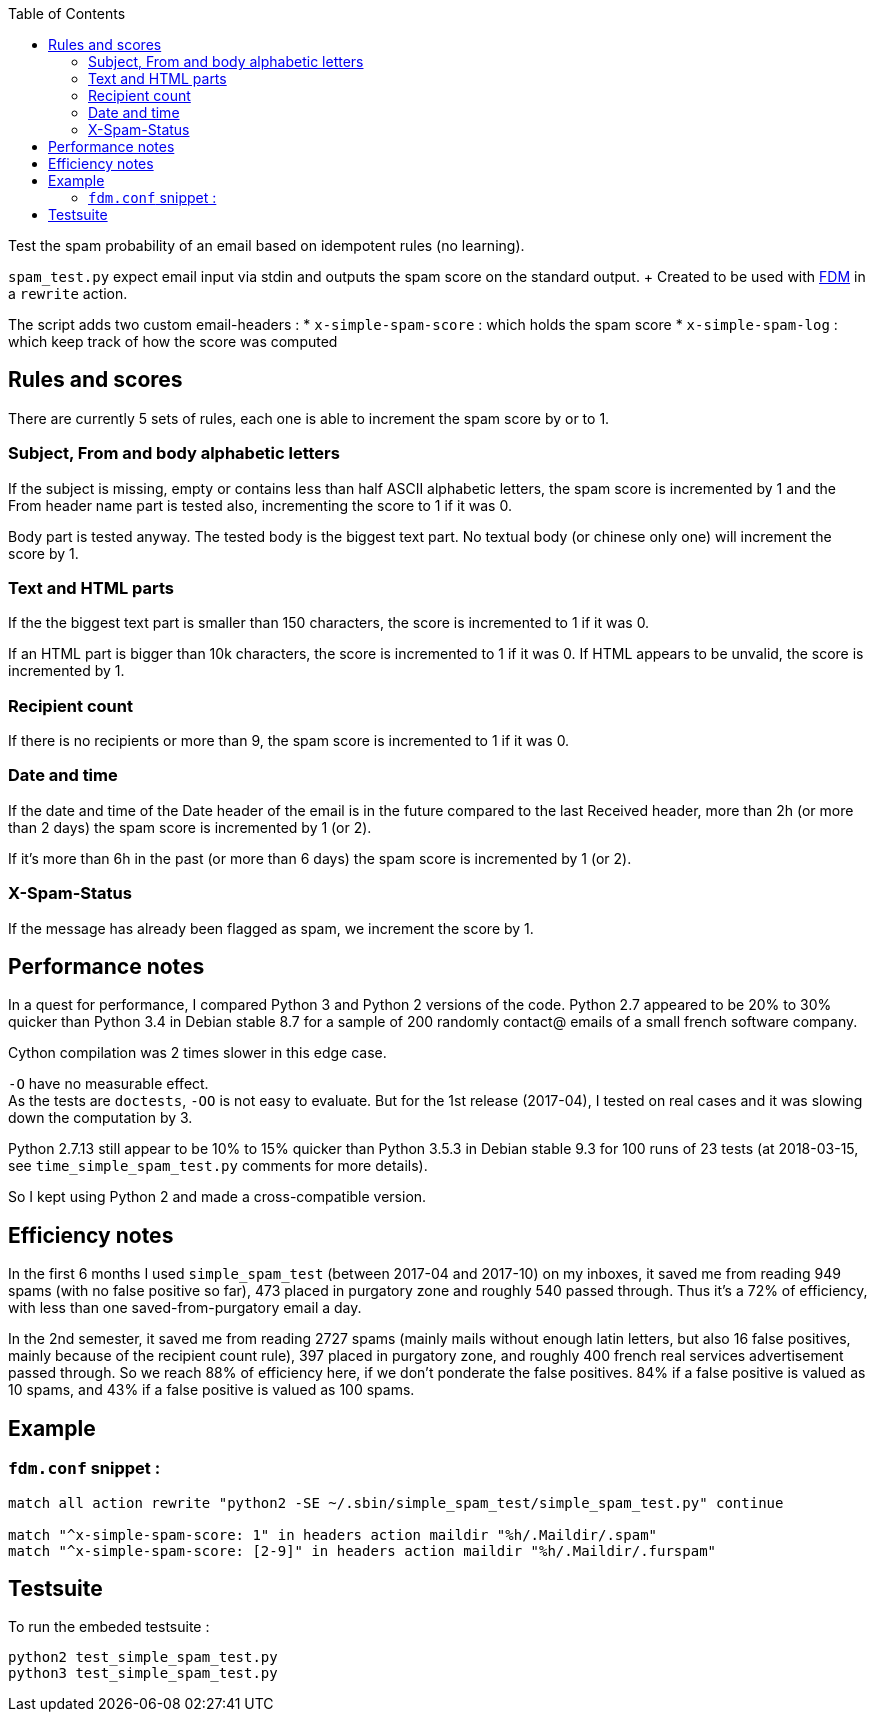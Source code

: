 :toc:

Test the spam probability of an email based on idempotent rules (no learning).

`spam_test.py` expect email input via stdin and outputs the spam score on the
standard output. + Created to be used with https://github.com/nicm/fdm[FDM] in
a `rewrite` action.

The script adds two custom email-headers :
* `x-simple-spam-score` : which holds the spam score
* `x-simple-spam-log` : which keep track of how the score was computed

## Rules and scores
There are currently 5 sets of rules, each one is able to increment the spam
score by or to 1.

### Subject, From and body alphabetic letters
If the subject is missing, empty or contains less than half ASCII alphabetic
letters, the spam score is incremented by 1 and the From header name part is
tested also, incrementing the score to 1 if it was 0.

Body part is tested anyway. The tested body is the biggest text part. No
textual body (or chinese only one) will increment the score by 1.

### Text and HTML parts
If the the biggest text part is smaller than 150 characters, the score is
incremented to 1 if it was 0.

If an HTML part is bigger than 10k characters, the score is incremented to 1
if it was 0. If HTML appears to be unvalid, the score is incremented by 1.

### Recipient count
If there is no recipients or more than 9, the spam score is incremented to 1
if it was 0.

### Date and time
If the date and time of the Date header of the email is in the future compared
to the last Received header, more than 2h (or more than 2 days) the spam score
is incremented by 1 (or 2).

If it's more than 6h in the past (or more than 6 days) the spam score is
incremented by 1 (or 2).

### X-Spam-Status
If the message has already been flagged as spam, we increment the score by 1.

## Performance notes
In a quest for performance, I compared Python 3 and Python 2 versions of the
code. Python 2.7 appeared to be 20% to 30% quicker than Python 3.4 in Debian
stable 8.7 for a sample of 200 randomly contact@ emails of a small french
software company.

Cython compilation was 2 times slower in this edge case.

`-O` have no measurable effect. +
As the tests are `doctests`, `-OO` is not easy to evaluate. But for the 1st
release (2017-04), I tested on real cases and it was slowing down the
computation by 3.

Python 2.7.13 still appear to be 10% to 15% quicker than Python 3.5.3 in Debian
stable 9.3 for 100 runs of 23 tests (at 2018-03-15, see `time_simple_spam_test.py`
comments for more details).

So I kept using Python 2 and made a cross-compatible version.

## Efficiency notes
In the first 6 months I used `simple_spam_test` (between 2017-04 and 2017-10)
on my inboxes, it saved me from reading 949 spams (with no false positive so
far), 473 placed in purgatory zone and roughly 540 passed through. Thus it's a
72% of efficiency, with less than one saved-from-purgatory email a day.

In the 2nd semester, it saved me from reading 2727 spams (mainly mails without
enough latin letters, but also 16 false positives, mainly because of the
recipient count rule), 397 placed in purgatory zone, and roughly 400 french
real services advertisement passed through. So we reach 88% of efficiency here,
if we don't ponderate the false positives. 84% if a false positive is valued as
10 spams, and 43% if a false positive is valued as 100 spams.

## Example
### `fdm.conf` snippet :
```conf
match all action rewrite "python2 -SE ~/.sbin/simple_spam_test/simple_spam_test.py" continue

match "^x-simple-spam-score: 1" in headers action maildir "%h/.Maildir/.spam"
match "^x-simple-spam-score: [2-9]" in headers action maildir "%h/.Maildir/.furspam"
```

## Testsuite
To run the embeded testsuite :
```shell
python2 test_simple_spam_test.py
python3 test_simple_spam_test.py
```
